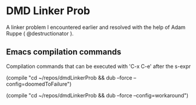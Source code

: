 


* DMD Linker Prob
  
  A linker problem I encountered earlier and resolved with the help of Adam Ruppe ( @destructionator ).

** Emacs compilation commands

   Compilation commands that can be executed with 'C-x C-e' after the s-expr

   (compile "cd ~/repos/dmdLinkerProb && dub --force --config=doomedToFailure")

   (compile "cd ~/repos/dmdLinkerProb && dub --force --config=workaround")

